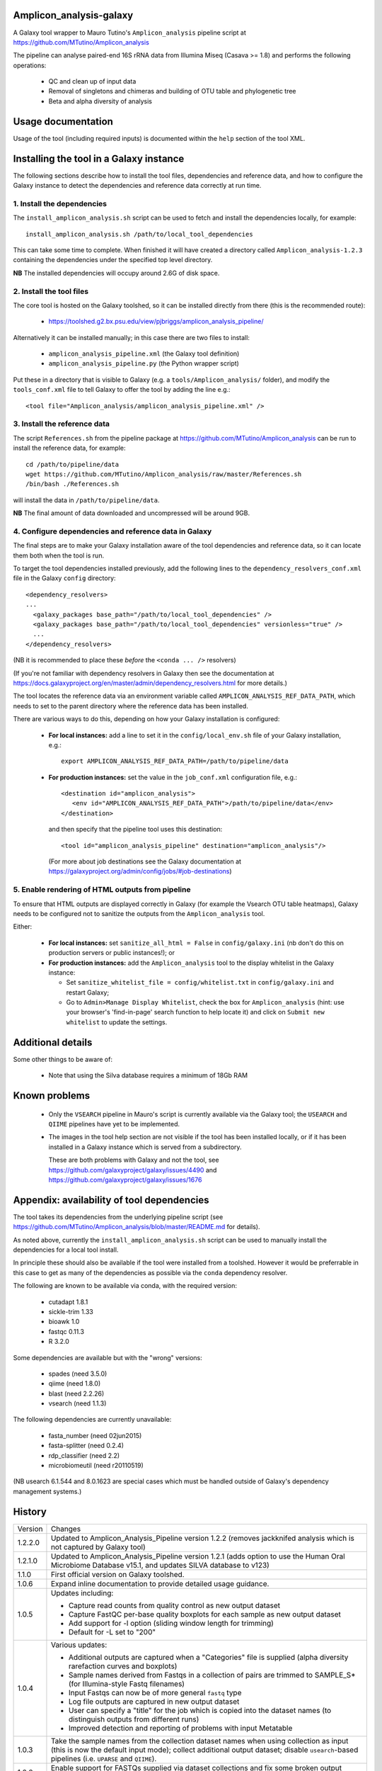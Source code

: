 Amplicon_analysis-galaxy
========================

A Galaxy tool wrapper to Mauro Tutino's ``Amplicon_analysis`` pipeline
script at https://github.com/MTutino/Amplicon_analysis

The pipeline can analyse paired-end 16S rRNA data from Illumina Miseq
(Casava >= 1.8) and performs the following operations:

 * QC and clean up of input data
 * Removal of singletons and chimeras and building of OTU table
   and phylogenetic tree
 * Beta and alpha diversity of analysis

Usage documentation
===================

Usage of the tool (including required inputs) is documented within
the ``help`` section of the tool XML.

Installing the tool in a Galaxy instance
========================================

The following sections describe how to install the tool files,
dependencies and reference data, and how to configure the Galaxy
instance to detect the dependencies and reference data correctly
at run time.

1. Install the dependencies
---------------------------

The ``install_amplicon_analysis.sh`` script can be used to fetch
and install the dependencies locally, for example::

    install_amplicon_analysis.sh /path/to/local_tool_dependencies

This can take some time to complete. When finished it will have
created a directory called ``Amplicon_analysis-1.2.3`` containing
the dependencies under the specified top level directory.

**NB** The installed dependencies will occupy around 2.6G of disk
space.

2. Install the tool files
-------------------------

The core tool is hosted on the Galaxy toolshed, so it can be installed
directly from there (this is the recommended route):

 * https://toolshed.g2.bx.psu.edu/view/pjbriggs/amplicon_analysis_pipeline/

Alternatively it can be installed manually; in this case there are two
files to install:

 * ``amplicon_analysis_pipeline.xml`` (the Galaxy tool definition)
 * ``amplicon_analysis_pipeline.py`` (the Python wrapper script)

Put these in a directory that is visible to Galaxy (e.g. a
``tools/Amplicon_analysis/`` folder), and modify the ``tools_conf.xml``
file to tell Galaxy to offer the tool by adding the line e.g.::

    <tool file="Amplicon_analysis/amplicon_analysis_pipeline.xml" />

3. Install the reference data
-----------------------------

The script ``References.sh`` from the pipeline package at
https://github.com/MTutino/Amplicon_analysis can be run to install
the reference data, for example::

    cd /path/to/pipeline/data
    wget https://github.com/MTutino/Amplicon_analysis/raw/master/References.sh
    /bin/bash ./References.sh

will install the data in ``/path/to/pipeline/data``.

**NB** The final amount of data downloaded and uncompressed will be
around 9GB.

4. Configure dependencies and reference data in Galaxy
------------------------------------------------------

The final steps are to make your Galaxy installation aware of the
tool dependencies and reference data, so it can locate them both when
the tool is run.

To target the tool dependencies installed previously, add the
following lines to the ``dependency_resolvers_conf.xml`` file in the
Galaxy ``config`` directory::

    <dependency_resolvers>
    ...
      <galaxy_packages base_path="/path/to/local_tool_dependencies" />
      <galaxy_packages base_path="/path/to/local_tool_dependencies" versionless="true" />
      ...
    </dependency_resolvers>

(NB it is recommended to place these *before* the ``<conda ... />``
resolvers)

(If you're not familiar with dependency resolvers in Galaxy then
see the documentation at
https://docs.galaxyproject.org/en/master/admin/dependency_resolvers.html
for more details.)

The tool locates the reference data via an environment variable called
``AMPLICON_ANALYSIS_REF_DATA_PATH``, which needs to set to the parent
directory where the reference data has been installed.

There are various ways to do this, depending on how your Galaxy
installation is configured:

 * **For local instances:** add a line to set it in the
   ``config/local_env.sh`` file of your Galaxy installation, e.g.::

       export AMPLICON_ANALYSIS_REF_DATA_PATH=/path/to/pipeline/data

 * **For production instances:** set the value in the ``job_conf.xml``
   configuration file, e.g.::

       <destination id="amplicon_analysis">
          <env id="AMPLICON_ANALYSIS_REF_DATA_PATH">/path/to/pipeline/data</env>
       </destination>

   and then specify that the pipeline tool uses this destination::

       <tool id="amplicon_analysis_pipeline" destination="amplicon_analysis"/>

   (For more about job destinations see the Galaxy documentation at
   https://galaxyproject.org/admin/config/jobs/#job-destinations)

5. Enable rendering of HTML outputs from pipeline
-------------------------------------------------

To ensure that HTML outputs are displayed correctly in Galaxy
(for example the Vsearch OTU table heatmaps), Galaxy needs to be
configured not to sanitize the outputs from the ``Amplicon_analysis``
tool.

Either:

 * **For local instances:** set ``sanitize_all_html = False`` in
   ``config/galaxy.ini`` (nb don't do this on production servers or
   public instances!); or

 * **For production instances:** add the ``Amplicon_analysis`` tool
   to the display whitelist in the Galaxy instance:

   - Set ``sanitize_whitelist_file = config/whitelist.txt`` in
     ``config/galaxy.ini`` and restart Galaxy;
   - Go to ``Admin>Manage Display Whitelist``, check the box for
     ``Amplicon_analysis`` (hint: use your browser's 'find-in-page'
     search function to help locate it) and click on
     ``Submit new whitelist`` to update the settings.

Additional details
==================

Some other things to be aware of:

 * Note that using the Silva database requires a minimum of 18Gb RAM

Known problems
==============

 * Only the ``VSEARCH`` pipeline in Mauro's script is currently
   available via the Galaxy tool; the ``USEARCH`` and ``QIIME``
   pipelines have yet to be implemented.
 * The images in the tool help section are not visible if the
   tool has been installed locally, or if it has been installed in
   a Galaxy instance which is served from a subdirectory.

   These are both problems with Galaxy and not the tool, see
   https://github.com/galaxyproject/galaxy/issues/4490 and
   https://github.com/galaxyproject/galaxy/issues/1676

Appendix: availability of tool dependencies
===========================================

The tool takes its dependencies from the underlying pipeline script (see
https://github.com/MTutino/Amplicon_analysis/blob/master/README.md
for details).

As noted above, currently the ``install_amplicon_analysis.sh`` script
can be used to manually install the dependencies for a local tool
install.

In principle these should also be available if the tool were installed
from a toolshed. However it would be preferrable in this case to get as
many of the dependencies as possible via the ``conda`` dependency
resolver.

The following are known to be available via conda, with the required
version:

 - cutadapt 1.8.1
 - sickle-trim 1.33
 - bioawk 1.0
 - fastqc 0.11.3
 - R 3.2.0

Some dependencies are available but with the "wrong" versions:

 - spades (need 3.5.0)
 - qiime (need 1.8.0)
 - blast (need 2.2.26)
 - vsearch (need 1.1.3)

The following dependencies are currently unavailable:

 - fasta_number (need 02jun2015)
 - fasta-splitter (need 0.2.4)
 - rdp_classifier (need 2.2)
 - microbiomeutil (need r20110519)

(NB usearch 6.1.544 and 8.0.1623 are special cases which must be
handled outside of Galaxy's dependency management systems.)

History
=======

========== ======================================================================
Version    Changes
---------- ----------------------------------------------------------------------
1.2.2.0    Updated to Amplicon_Analysis_Pipeline version 1.2.2 (removes
           jackknifed analysis which is not captured by Galaxy tool)
1.2.1.0    Updated to Amplicon_Analysis_Pipeline version 1.2.1 (adds
           option to use the Human Oral Microbiome Database v15.1, and
           updates SILVA database to v123)
1.1.0      First official version on Galaxy toolshed.
1.0.6      Expand inline documentation to provide detailed usage guidance.
1.0.5      Updates including:

           - Capture read counts from quality control as new output dataset
           - Capture FastQC per-base quality boxplots for each sample as
             new output dataset
           - Add support for -l option (sliding window length for trimming)
           - Default for -L set to "200"
1.0.4      Various updates:

	   - Additional outputs are captured when a "Categories" file is
	     supplied (alpha diversity rarefaction curves and boxplots)
	   - Sample names derived from Fastqs in a collection of pairs
	     are trimmed to SAMPLE_S* (for Illumina-style Fastq filenames)
           - Input Fastqs can now be of more general ``fastq`` type
	   - Log file outputs are captured in new output dataset
	   - User can specify a "title" for the job which is copied into
	     the dataset names (to distinguish outputs from different runs)
	   - Improved detection and reporting of problems with input
	     Metatable
1.0.3      Take the sample names from the collection dataset names when
           using collection as input (this is now the default input mode);
           collect additional output dataset; disable ``usearch``-based
           pipelines (i.e. ``UPARSE`` and ``QIIME``).
1.0.2      Enable support for FASTQs supplied via dataset collections and
           fix some broken output datasets.
1.0.1      Initial version
========== ======================================================================
